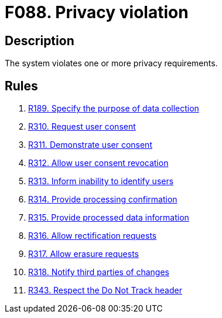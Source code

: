 :slug: findings/088/
:description: The purpose of this page is to present information about the set of findings reported by Fluid Attacks. In this case, the finding presents information about vulnerabilities arising from including unverifiable files in the repository, recommendations to avoid them and related security requirements.
:keywords: Privacy, Violation, Personal, Data, Information, GDPR
:findings: yes
:type: hygiene

= F088. Privacy violation

== Description

The system violates one or more privacy requirements.

== Rules

. [[r1]] [inner]#link:/rules/189/[R189. Specify the purpose of data collection]#

. [[r2]] [inner]#link:/rules/310/[R310. Request user consent]#

. [[r3]] [inner]#link:/rules/311/[R311. Demonstrate user consent]#

. [[r4]] [inner]#link:/rules/312/[R312. Allow user consent revocation]#

. [[r5]] [inner]#link:/rules/313/[R313. Inform inability to identify users]#

. [[r6]] [inner]#link:/rules/314/[R314. Provide processing confirmation]#

. [[r7]] [inner]#link:/rules/315/[R315. Provide processed data information]#

. [[r8]] [inner]#link:/rules/316/[R316. Allow rectification requests]#

. [[r9]] [inner]#link:/rules/317/[R317. Allow erasure requests]#

. [[r10]] [inner]#link:/rules/318/[R318. Notify third parties of changes]#

. [[r11]] [inner]#link:/rules/343/[R343. Respect the Do Not Track header]#
